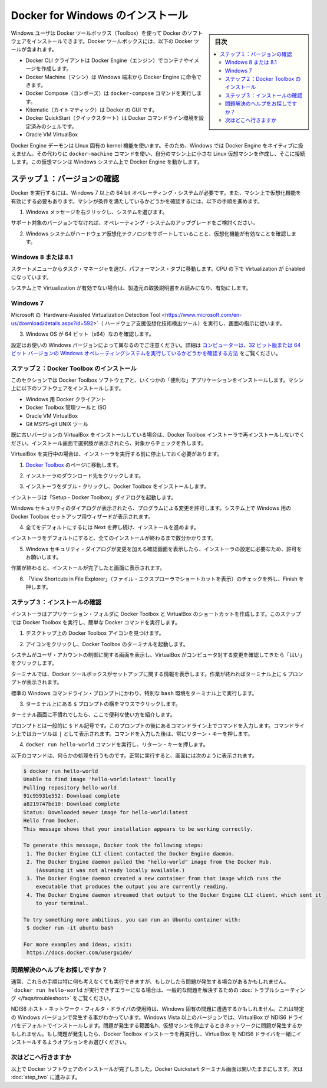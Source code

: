 .. -*- coding: utf-8 -*-
.. https://docs.docker.com/windows/step_one/
.. doc version: 1.10
.. check date: 2016/4/8
.. -----------------------------------------------------------------------------

.. Install Docker for Windows

.. _install-docker-for-windows:

========================================
Docker for Windows のインストール
========================================

.. sidebar:: 目次

   .. contents:: 
       :depth: 3
       :local:

.. Windows users use Docker Toolbox to install Docker software. Docker Toolbox includes the following Docker tools:

Windows ユーザは Docker ツールボックス（Toolbox）を使って Docker のソフトウェアをインストールできます。Docker ツールボックスには、以下の Docker ツールが含まれます。

..    Docker CLI client for running Docker Engine to create images and containers
    Docker Machine so you can run Docker Engine commands from Windows terminals
    Docker Compose for running the docker-compose command
    Kitematic, the Docker GUI
    the Docker QuickStart shell preconfigured for a Docker command-line environment
    Oracle VM VirtualBox

* Docker CLI クライアントは Docker Engine（エンジン）でコンテナやイメージを作成します。
* Docker Machine（マシン）は Windows 端末から Docker Engine に命令できます。
* Docker Compose（コンポーズ）は ``docker-compose`` コマンドを実行します。
* Kitematic（カイトマティック）は Docker の GUI です。
* Docker QuickStart（クイックスタート）は Docker コマンドライン環境を設定済みのシェルです。
* Oracle VM VirtualBox

.. Because the Docker Engine daemon uses Linux-specific kernel features, you can’t run Docker Engine natively in Windows. Instead, you must use the Docker Machine command, docker-machine, to create and attach to a small Linux VM on your machine. This VM hosts Docker Engine for you on your Windows system.

Docker Engine デーモンは LInux 固有の kernel 機能を使います。そのため、Windows では Docker Engine をネイティブに扱えません。その代わりに ``docker-machine`` コマンドを使い、自分のマシン上に小さな Linux 仮想マシンを作成し、そこに接続します。この仮想マシンは Windows システム上で Docker Engine を動かします。

.. Step 1: Check your version

.. _step1-check-your-version:

ステップ１：バージョンの確認
==============================

.. To run Docker, your machine must have a 64-bit operating system running Windows 7 or higher. Additionally, you must make sure that virtualization is enabled on your machine. To verify your machine meets these requirements, do the following:

Docker を実行するには、Windows 7 以上の 64 bit オペレーティング・システムが必要です。また、マシン上で仮想化機能を有効にする必要もあります。マシンが条件を満たしているかどうかを確認するには、以下の手順を進めます。

..    Right click the windows message and choose System.

1. Windows メッセージを右クリックし、システムを選びます。

..    Which version

.. image:: /engine/installation/images/win_ver.png
   :scale: 60%
   :alt: Windows バージョン

..    If you aren’t using a supported version, you could consider upgrading your operating system.

サポート対象のバージョンでなければ、オペレーティング・システムのアップグレードをご検討ください。

..    Make sure your Windows system supports Hardware Virtualization Technology and that virtualization is enabled.

2. Windows システムがハードウェア仮想化テクノロジをサポートしていることと、仮想化機能が有効なことを確認します。

..    For Windows 8 or 8.1

Windows 8 または 8.1
--------------------

..    Choose Start > Task Manager and navigate to the Performance tab. Under CPU you should see the following:

スタートメニューからタスク・マネージャを選び、パフォーマンス・タブに移動します。CPU の下で Virtualization が Enabled になっています。

..    Release page　（画像）

..    If virtualization is not enabled on your system, follow the manufacturer’s instructions for enabling it.

システム上で Virtualization が有効でない場合は、製造元の取扱説明書をお読みになり、有効にします。

..    For Windows 7

Windows 7
----------

..    Run the Microsoft® Hardware-Assisted Virtualization Detection Tool and follow the on-screen instructions.

Microsoft の `Hardware-Assisted Virtualization Detection Tool <https://www.microsoft.com/en-us/download/details.aspx?id=592>`（ ハードウェア支援仮想化技術検出ツール）を実行し、画面の指示に従います。

..    Verify your Windows OS is 64-bit (x64)

3. Windows OS が 64 ビット（x64）なのを確認します。

.. How you do this verification depends on your Windows version. For details, see the Windows article How to determine whether a computer is running a 32-bit version or 64-bit version of the Windows operating system.

設定はお使いの Windows バージョンによって異なるのでご注意ください。詳細は `コンピューターは、32 ビット版または 64 ビット バージョンの Windows オペレーティングシステムを実行しているかどうかを確認する方法 <https://support.microsoft.com/ja-jp/kb/827218>`_ をご覧ください。

.. Step 2: Install Docker Toolbox

.. _step2-install-docker-toolbox:

ステップ２：Docker Toolbox のインストール
--------------------------------------------------

.. In this section, you install the Docker Toolbox software and several “helper” applications. The installation adds the following software to your machine:

このセクションでは Docker Toolbox ソフトウェアと、いくつかの「便利な」アプリケーションをインストールします。マシン上に以下のソフトウェアをインストールします。

..    Docker Client for Windows
    Docker Toolbox management tool and ISO
    Oracle VM VirtualBox
    Git MSYS-git UNIX tools

* Windows 用 Docker クライアント
* Docker Toolbox 管理ツールと ISO
* Oracle VM VirtualBox
* Git MSYS-git UNIX ツール

.. If you have a previous version of VirtualBox installed, do not reinstall it with the Docker Toolbox installer. When prompted, uncheck it.

既に古いバージョンの VirtualBox をインストールしている場合は、Docker Toolbox インストーラで再インストールしないでください。インストール画面で選択肢が表示されたら、対象からチェックを外します。

.. If you have Virtual Box running, you must shut it down before running the installer.

VirtualBox を実行中の場合は、インストーラを実行する前に停止しておく必要があります。

..    Go to the Docker Toolbox page.

1. `Docker Toolbox <https://www.docker.com/toolbox>`_ のページに移動します。

..    Click the installer link to download.

2. インストーラのダウンロード先をクリックします。

..    Install Docker Toolbox by double-clicking the installer.

3. インストーラをダブル・クリックし、Docker Toolbox をインストールします。

..    The installer launches the “Setup - Docker Toolbox” dialog.

インストーラは「Setup - Docker Toolbox」ダイアログを起動します。

..    If Windows security dialog prompts you to allow the program to make a change, choose Yes. The system displays the Setup - Docker Toolbox for Windows wizard.

Windows セキュリティのダイアログが表示されたら、プログラムによる変更を許可します。システム上で Windows 用の Docker Toolbox セットアップ用ウィザードが表示されます。

..    Release page

..    Press Next to accept all the defaults and then Install.

4. 全てをデフォルトにするには Next を押し続け、インストールを進めます。

..    Accept all the installer defaults. The installer takes a few minutes to install all the components:

インストーラをデフォルトにすると、全てのインストールが終わるまで数分かかります。

..    When notified by Windows Security the installer will make changes, make sure you allow the installer to make the necessary changes.

5. Windows セキュリティ・ダイアログが変更を加える確認画面を表示したら、インストーラの設定に必要なため、許可をお願いします。

..    When it completes, the installer reports it was successful:

作業が終わると、インストールが完了したと画面に表示されます。

..    Success..

..    Uncheck “View Shortcuts in File Explorer” and press Finish.

6. 「View Shortcuts in File Explorer」（ファイル・エクスプローラでショートカットを表示）のチェックを外し、Finish を押します。

.. Step 3: Verify your installation

.. _step3-verify-your-installation:

ステップ３：インストールの確認
------------------------------

.. The installer places Docker Toolbox and VirtualBox in your Applications folder. In this step, you start Docker Toolbox and run a simple Docker command.

インストーラはアプリケーション・フォルダに Docker Toolbox と VirtualBox のショートカットを作成します。このステップでは Docker Toolbox を実行し、簡単な Docker コマンドを実行します。

..    On your Desktop, find the Docker Toolbox icon.

1. デスクトップ上の Docker Toolbox アイコンを見つけます。

..    Desktop

..    Click the icon to launch a Docker Toolbox terminal.

2. アイコンをクリックし、Docker Toolbox のターミナルを起動します。

..    If the system displays a User Account Control prompt to allow VirtualBox to make changes to your computer. Choose Yes.

システムがユーザ・アカウントの制御に関する画面を表示し、VirtualBox がコンピュータ対する変更を確認してきたら「はい」をクリックします。

..    The terminal does several things to set up Docker Toolbox for you. When it is done, the terminal displays the $ prompt.

ターミナルでは、Docker ツールボックスがセットアップに関する情報を表示します。作業が終わればターミナル上に ``$`` プロンプトが表示されます。

..    Desktop

..    The terminal runs a special bash environment instead of the standard Windows command prompt. The bash environment is required by Docker.

標準の  Windows コマンドライン・プロンプトにかわり、特別な ``bash`` 環境をターミナル上で実行します。

..    Make the terminal active by click your mouse next to the $ prompt.

3. ターミナル上にある ``$`` プロンプトの横をマウスでクリックします。

..    If you aren’t familiar with a terminal window, here are some quick tips.

ターミナル画面に不慣れでしたら、ここで便利な使い方を紹介します。

..    The prompt is traditionally a $ dollar sign. You type commands into the command line which is the area after the prompt. Your cursor is indicated by a highlighted area or a | that appears in the command line. After typing a command, always press RETURN.

プロンプトとは一般的に ``$`` ドル記号です。このプロンプトの後にあるコマンドライン上でコマンドを入力します。コマンドライン上ではカーソルは ``|`` として表示されます。コマンドを入力した後は、常にリターン・キーを押します。

..    Type the docker run hello-world command and press RETURN.

4. ``docker run hello-world`` コマンドを実行し、リターン・キーを押します。

..    The command does some work for you, if everything runs well, the command’s output looks like this:

以下のコマンドは、何らかの処理を行うものです。正常に実行すると、画面には次のように表示されます。

.. code-block:: bash

   $ docker run hello-world
   Unable to find image 'hello-world:latest' locally
   Pulling repository hello-world
   91c95931e552: Download complete
   a8219747be10: Download complete
   Status: Downloaded newer image for hello-world:latest
   Hello from Docker.
   This message shows that your installation appears to be working correctly.
   
   To generate this message, Docker took the following steps:
    1. The Docker Engine CLI client contacted the Docker Engine daemon.
    2. The Docker Engine daemon pulled the "hello-world" image from the Docker Hub.
       (Assuming it was not already locally available.)
    3. The Docker Engine daemon created a new container from that image which runs the
       executable that produces the output you are currently reading.
    4. The Docker Engine daemon streamed that output to the Docker Engine CLI client, which sent it
       to your terminal.
   
   To try something more ambitious, you can run an Ubuntu container with:
    $ docker run -it ubuntu bash
   
   For more examples and ideas, visit:
    https://docs.docker.com/userguide/

.. Looking for troubleshooting help?

問題解決のヘルプをお探しですか？
----------------------------------------

.. Typically, the above steps work out-of-the-box, but some scenarios can cause problems. If your docker run hello-world didn’t work and resulted in errors, check out Troubleshooting for quick fixes to common problems.

通常、これらの手順は特に何も考えなくても実行できますが、もしかしたら問題が発生する場合があるかもしれません。 ```docker run hello-world`` が実行できずエラーになる場合は、一般的な問題を解決するための :doc:`トラブルシューティング </faqs/troubleshoot>` をご覧ください。

.. A Windows specific problem you might encounter has to do with the NDIS6 host network filter driver, which is known to cause issues on some Windows versions. For Windows Vista systems and newer, VirtualBox installs NDIS6 driver by default. Issues can range from system slowdowns to networking problems for the virtual machine (VM). If you notice problems, re-run the Docker Toolbox installer, and select the option to install VirtualBox with the NDIS5 driver.

NDIS6 ホスト・ネットワーク・フィルタ・ドライバの使用時は、Windows 固有の問題に遭遇するかもしれません。これは特定の Windows バージョンで発生する事がわかっています。Windows Vista 以上のバージョンでは、VirtualBox が NDIS6 ドライバをデフォルトでインストールします。問題が発生する範囲名h、仮想マシンを停止するときネットワークに問題が発生するかもしれません。もし問題が発生したら、Docker Toolbox インストーラを再実行し、VirtualBox を NDIS6 ドライバを一緒にインストールするようオプションをお選びください。

.. Where to go next

次はどこへ行きますか
--------------------

.. At this point, you have successfully installed the Docker software. Leave the Docker Quickstart Terminal window open. Now, go to the next page to read a very short introduction Docker images and containers.

以上で Docker ソフトウェアのインストールが完了しました。Docker Quickstart ターミナル画面は開いたままにします。次は :doc:`step_two` に進みます。

.. seealso:: 

   Install Docker for Windows
      https://docs.docker.com/windows/step_one/
